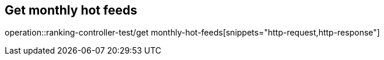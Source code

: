 == Get monthly hot feeds
operation::ranking-controller-test/get monthly-hot-feeds[snippets="http-request,http-response"]